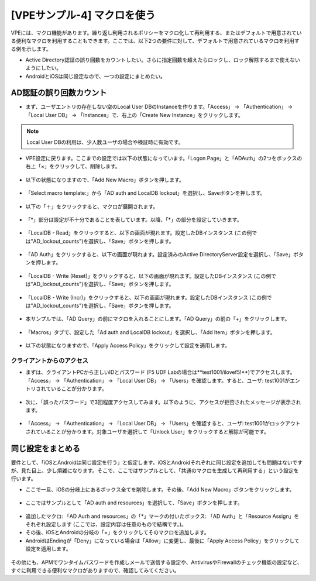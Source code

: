 [VPEサンプル-4] マクロを使う
=======================================================

VPEには、マクロ機能があります。繰り返し利用されるポリシーをマクロ化して再利用する、またはデフォルトで用意されている便利なマクロを利用することもできます。ここでは、以下2つの要件に対して、デフォルトで用意されているマクロを利用する例を示します。

- Active Directory認証の誤り回数をカウントしたい。さらに指定回数を超えたらロックし、ロック解除するまで使えないようにしたい。
- AndroidとiOSは同じ設定なので、一つの設定にまとめたい。

AD認証の誤り回数カウント
--------------------------------------

- まず、ユーザエントリの存在しない空のLocal User DBのInstanceを作ります。「Access」 → 「Authentication」 → 「Local User DB」 → 「Instances」で、右上の「Create New Instance」をクリックします。

.. note::
   Local User DBの利用は、少人数ユーザの場合や検証時に有効です。

.. figure:: images/mod6-6-1-1.png
   :scale: 20%
   :align: center

- VPE設定に戻ります。ここまでの設定では以下の状態になっています。「Logon Page」と「ADAuth」の2つをボックスの右上「×」をクリックして、削除します。

.. figure:: images/mod6-6-1-2.png
   :scale: 20%
   :align: center

- 以下の状態になりますので、「Add New Macro」ボタンを押します。

.. figure:: images/mod6-6-1-3.png
   :scale: 20%
   :align: center

- 「Select macro template:」から「AD auth and LocalDB lockout」を選択し、Saveボタンを押します。

.. figure:: images/mod6-6-1-4.png
   :scale: 20%
   :align: center

- 以下の「＋」をクリックすると、マクロが展開されます。

.. figure:: images/mod6-6-1-5.png
   :scale: 20%
   :align: center

- 「*」部分は設定が不十分であることを表しています。以降、「*」の部分を設定していきます。

.. figure:: images/mod6-6-1-6.png
   :scale: 20%
   :align: center

- 「LocalDB - Read」をクリックすると、以下の画面が現れます。設定したDBインスタンス (この例では"AD_lockout_counts")を選択し、「Save」ボタンを押します。

.. figure:: images/mod6-6-1-7.png
   :scale: 20%
   :align: center

- 「AD Auth」をクリックすると、以下の画面が現れます。設定済みのActive DirectoryServer設定を選択し、「Save」ボタンを押します。

.. figure:: images/mod6-6-1-8.png
   :scale: 20%
   :align: center

- 「LocalDB - Write (Reset)」をクリックすると、以下の画面が現れます。設定したDBインスタンス (この例では"AD_lockout_counts")を選択し、「Save」ボタンを押します。

.. figure:: images/mod6-6-1-9.png
   :scale: 20%
   :align: center

- 「LocalDB - Write (Incr)」をクリックすると、以下の画面が現れます。設定したDBインスタンス (この例では"AD_lockout_counts")を選択し、「Save」ボタンを押します。

.. figure:: images/mod6-6-1-10.png
   :scale: 20%
   :align: center

- 本サンプルでは、「AD Query」の前にマクロを入れることにします。「AD Query」の前の「+」をクリックします。

.. figure:: images/mod6-6-1-11.png
   :scale: 20%
   :align: center

- 「Macros」タブで、設定した「Ad auth and LocalDB lockout」を選択し、「Add Item」ボタンを押します。

.. figure:: images/mod6-6-1-12.png
   :scale: 20%
   :align: center

- 以下の状態になりますので、「Apply Access Policy」をクリックして設定を適用します。

.. figure:: images/mod6-6-1-13.png
   :scale: 20%
   :align: center

クライアントからのアクセス
^^^^^^^^^^^^^^^^^^^^^^^^^

- まずは、クライアントPCから正しいIDとパスワード (F5 UDF Labの場合は**test1001/ilovef5!**)でアクセスします。「Access」 → 「Authentication」 → 「Local User DB」 → 「Users」を確認します。すると、ユーザ: test1001がエントリされていることが分かります。

.. figure:: images/mod6-6-1-1-1.png
   :scale: 20%
   :align: center

- 次に、「誤ったパスワード」で3回程度アクセスしてみます。以下のように、アクセスが拒否されたメッセージが表示されます。

.. figure:: images/mod6-6-1-1-2.png
   :scale: 100%
   :align: center

- 「Access」 → 「Authentication」 → 「Local User DB」 → 「Users」を確認すると、ユーザ: test1001がロックアウトされていることが分かります。対象ユーザを選択して「Unlock User」をクリックすると解除が可能です。

.. figure:: images/mod6-6-1-1-3.png
   :scale: 20%
   :align: center

同じ設定をまとめる
--------------------------------------

要件として、「iOSとAndroidは同じ設定を行う」と仮定します。iOSとAndroidそれぞれに同じ設定を追加しても問題はないですが、見た目上、少し煩雑になります。そこで、ここではサンプルとして、「共通のマクロを生成して再利用する」という設定を行います。

- ここで一旦、iOSの分岐上にあるボックス全てを削除します。その後、「Add New Macro」ボタンをクリックします。

.. figure:: images/mod6-6-2-1.png
   :scale: 20%
   :align: center

- ここではサンプルとして「AD auth and resources」を選択して、「Save」ボタンを押します。

.. figure:: images/mod6-6-2-2.png
   :scale: 20%
   :align: center

- 追加したマクロ: 「AD Aurh and resources」の「*」マークの付いたボックス: 「AD Auth」と「Resource Assign」をそれぞれ設定します (ここでは、設定内容は任意のもので結構です。)。
- その後、iOSとAndroidの分岐の「+」をクリックしてそのマクロを追加します。
- AndroidはEndingが「Deny」になっている場合は「Allow」に変更し、最後に「Apply Access Policy」をクリックして設定を適用します。

.. figure:: images/mod6-6-2-3.png
   :scale: 20%
   :align: center

その他にも、APMでワンタイムパスワードを作成しメールで送信する設定や、AntivirusやFirewallのチェック機能の設定など、すぐに利用できる便利なマクロがありますので、確認してみてください。